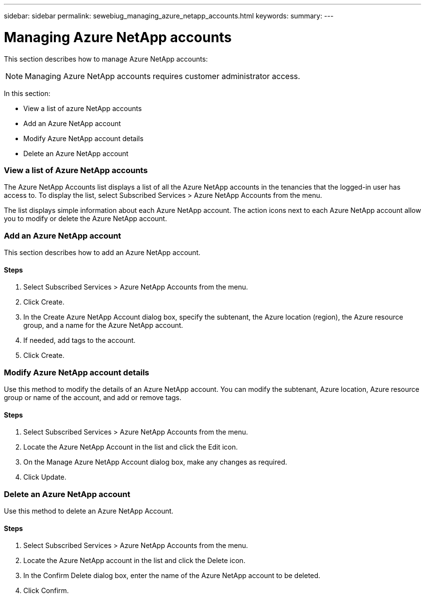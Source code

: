 ---
sidebar: sidebar
permalink: sewebiug_managing_azure_netapp_accounts.html
keywords:
summary:
---

= Managing Azure NetApp accounts
:hardbreaks:
:nofooter:
:icons: font
:linkattrs:
:imagesdir: ./media/

//
// This file was created with NDAC Version 2.0 (August 17, 2020)
//
// 2020-10-20 10:59:40.270062
//

[.lead]
This section describes how to manage Azure NetApp accounts:

[NOTE]
Managing Azure NetApp accounts requires customer administrator access.

In this section:

* View a list of azure NetApp accounts
* Add an Azure NetApp account
* Modify Azure NetApp account details
* Delete an Azure NetApp account

=== View a list of Azure NetApp accounts

The Azure NetApp Accounts list displays a list of all the Azure NetApp accounts in the tenancies that the logged-in user has access to. To display the list, select Subscribed Services > Azure NetApp Accounts from the menu.

The list displays simple information about each Azure NetApp account. The action icons next to each Azure NetApp account allow you to modify or delete the Azure NetApp account.

=== Add an Azure NetApp account

This section describes how to add an Azure NetApp account.

==== Steps

. Select Subscribed Services > Azure NetApp Accounts from the menu.
. Click Create.
. In the Create Azure NetApp Account dialog box, specify the subtenant, the Azure location (region), the Azure resource group, and a name for the Azure NetApp account.
. If needed, add tags to the account.
. Click Create.

=== Modify Azure NetApp account details

Use this method to modify the details of an Azure NetApp account. You can modify the subtenant, Azure location, Azure resource group or name of the account, and add or remove tags. 

==== Steps

. Select Subscribed Services > Azure NetApp Accounts from the menu.
. Locate the Azure NetApp Account in the list and click the Edit icon.
. On the Manage Azure NetApp Account dialog box, make any changes as required.
. Click Update.

=== Delete an Azure NetApp account

Use this method to delete an Azure NetApp Account.

==== Steps

. Select Subscribed Services > Azure NetApp Accounts from the menu.
. Locate the Azure NetApp account in the list and click the Delete icon.
. In the Confirm Delete dialog box, enter the name of the Azure NetApp account to be deleted.
. Click Confirm.
